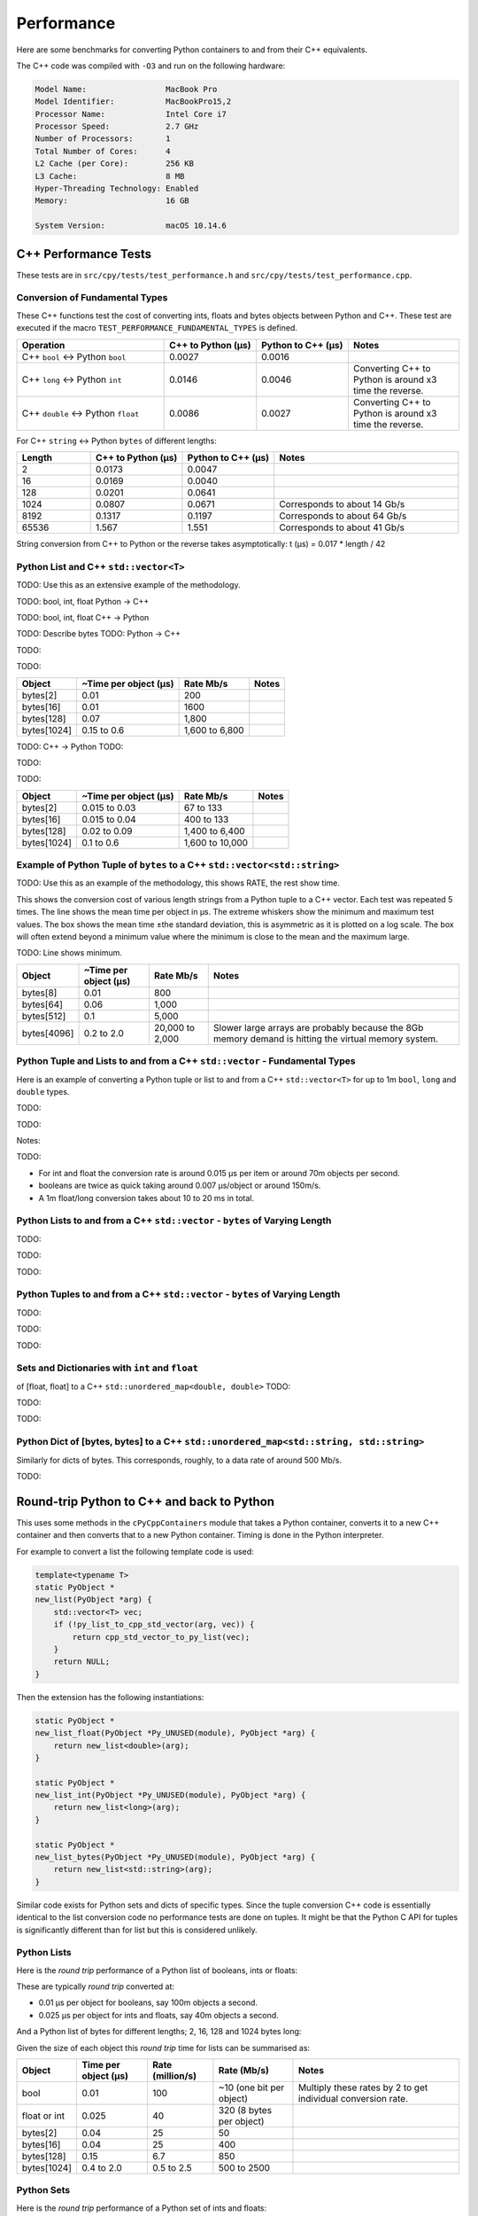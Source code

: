 
Performance
===================

Here are some benchmarks for converting Python containers to and from their C++ equivalents.

The C++ code was compiled with ``-O3`` and run on the following hardware:

.. code-block:: none

    Model Name:	                MacBook Pro
    Model Identifier:           MacBookPro15,2
    Processor Name:             Intel Core i7
    Processor Speed:            2.7 GHz
    Number of Processors:       1
    Total Number of Cores:      4
    L2 Cache (per Core):        256 KB
    L3 Cache:                   8 MB
    Hyper-Threading Technology: Enabled
    Memory:                     16 GB

    System Version:             macOS 10.14.6


C++ Performance Tests
-------------------------

These tests are in ``src/cpy/tests/test_performance.h`` and ``src/cpy/tests/test_performance.cpp``.

Conversion of Fundamental Types
^^^^^^^^^^^^^^^^^^^^^^^^^^^^^^^^^^^^^^^^^^^^

These C++ functions test the cost of converting ints, floats and bytes objects between Python and C++.
These test are executed if the macro ``TEST_PERFORMANCE_FUNDAMENTAL_TYPES`` is defined.

.. list-table::
   :widths: 40 25 25 30
   :header-rows: 1

   * - Operation
     - C++ to Python (µs)
     - Python to C++ (µs)
     - Notes
   * - C++ ``bool`` <-> Python ``bool``
     - 0.0027
     - 0.0016
     -
   * - C++ ``long`` <-> Python ``int``
     - 0.0146
     - 0.0046
     - Converting C++ to Python is around x3 time the reverse.
   * - C++ ``double`` <-> Python ``float``
     - 0.0086
     - 0.0027
     - Converting C++ to Python is around x3 time the reverse.

For C++ ``string`` <-> Python ``bytes`` of different lengths:

.. list-table::
   :widths: 20 25 25 50
   :header-rows: 1

   * - Length
     - C++ to Python (µs)
     - Python to C++ (µs)
     - Notes
   * - 2
     - 0.0173
     - 0.0047
     -
   * - 16
     - 0.0169
     - 0.0040
     -
   * - 128
     - 0.0201
     - 0.0641
     -
   * - 1024
     - 0.0807
     - 0.0671
     - Corresponds to about 14 Gb/s
   * - 8192
     - 0.1317
     - 0.1197
     - Corresponds to about 64 Gb/s
   * - 65536
     - 1.567
     - 1.551
     - Corresponds to about 41 Gb/s

String conversion from C++ to Python or the reverse takes asymptotically: t (µs) = 0.017 * length / 42


Python List and C++ ``std::vector<T>``
^^^^^^^^^^^^^^^^^^^^^^^^^^^^^^^^^^^^^^^^^^^^^^^^^^^^^^^^^^^^^^^^^^^^^^^^^^^^^^

TODO: Use this as an extensive example of the methodology.

TODO: bool, int, float Python -> C++

.. image:: plots/images/cpp_py_list_bool_int_float_vector_bool_long_double_time.png
    :height: 300px
    :align: center


.. image:: plots/images/cpp_py_list_bool_int_float_vector_bool_long_double_rate.png
    :height: 300px
    :align: center

TODO: bool, int, float C++ -> Python

.. image:: plots/images/cpp_vector_bool_long_double_py_list_bool_int_float_time.png
    :height: 300px
    :align: center

.. image:: plots/images/cpp_vector_bool_long_double_py_list_bool_int_float_rate.png
    :height: 300px
    :align: center

TODO: Describe bytes
TODO: Python -> C++

.. image:: plots/images/cpp_py_list_bytes_vector_string_time.png
    :height: 300px
    :align: center

TODO:

.. image:: plots/images/cpp_py_list_bytes_vector_string_rate.png
    :height: 300px
    :align: center

TODO:

=============== ======================= =========================== ===================
Object          ~Time per object (µs)   Rate Mb/s                   Notes
=============== ======================= =========================== ===================
bytes[2]        0.01                    200
bytes[16]       0.01                    1600
bytes[128]      0.07                    1,800
bytes[1024]     0.15 to 0.6             1,600 to 6,800
=============== ======================= =========================== ===================


TODO: C++ -> Python
TODO:

.. image:: plots/images/cpp_vector_string_py_list_bytes_time.png
    :height: 300px
    :align: center

TODO:

.. image:: plots/images/cpp_vector_string_py_list_bytes_rate.png
    :height: 300px
    :align: center

TODO:

=============== ======================= =========================== ===================
Object          ~Time per object (µs)   Rate Mb/s                   Notes
=============== ======================= =========================== ===================
bytes[2]        0.015 to 0.03           67 to 133
bytes[16]       0.015 to 0.04           400 to 133
bytes[128]      0.02 to 0.09            1,400 to 6,400
bytes[1024]     0.1 to 0.6              1,600 to 10,000
=============== ======================= =========================== ===================



Example of Python Tuple of ``bytes`` to a C++ ``std::vector<std::string>``
^^^^^^^^^^^^^^^^^^^^^^^^^^^^^^^^^^^^^^^^^^^^^^^^^^^^^^^^^^^^^^^^^^^^^^^^^^^^^^

TODO: Use this as an example of the methodology, this shows RATE, the rest show time.

This shows the conversion cost of various length strings from a Python tuple to a C++ vector.
Each test was repeated 5 times.
The line shows the mean time per object in µs.
The extreme whiskers show the minimum and maximum test values.
The box shows the mean time ±the standard deviation, this is asymmetric as it is plotted on a log scale.
The box will often extend beyond a minimum value where the minimum is close to the mean and the maximum large.

.. image:: plots/images/cpp_py_tuple_bytes_vector_string_time.png
    :height: 300px
    :align: center

TODO:
Line shows minimum.

.. image:: plots/images/cpp_py_tuple_bytes_vector_string_rate.png
    :height: 300px
    :align: center


=============== ======================= =========================== ===================
Object          ~Time per object (µs)   Rate Mb/s                   Notes
=============== ======================= =========================== ===================
bytes[8]        0.01                    800
bytes[64]       0.06                    1,000
bytes[512]      0.1                     5,000
bytes[4096]     0.2 to 2.0              20,000 to 2,000             Slower large arrays are probably because the 8Gb memory demand is hitting the virtual memory system.
=============== ======================= =========================== ===================




Python Tuple and Lists to and from a C++ ``std::vector`` - Fundamental Types
^^^^^^^^^^^^^^^^^^^^^^^^^^^^^^^^^^^^^^^^^^^^^^^^^^^^^^^^^^^^^^^^^^^^^^^^^^^^^^^^^^^^

Here is an example of converting a Python tuple or list to and from a C++ ``std::vector<T>`` for up to 1m ``bool``, ``long`` and ``double`` types.

TODO:

.. image:: plots/images/cpp_vs_size_tuple_list_time.png
    :height: 300px
    :align: center

TODO:

.. image:: plots/images/cpp_vs_size_tuple_list_rate.png
    :height: 300px
    :align: center

Notes:

TODO:

* For int and float the  conversion rate is around 0.015 µs per item or around 70m objects per second.
* booleans are twice as quick taking around 0.007 µs/object or around 150m/s.
* A 1m float/long conversion takes about 10 to 20 ms in total.


Python Lists to and from a C++ ``std::vector`` - ``bytes`` of Varying Length
^^^^^^^^^^^^^^^^^^^^^^^^^^^^^^^^^^^^^^^^^^^^^^^^^^^^^^^^^^^^^^^^^^^^^^^^^^^^^^^^^^^^^^^^^


TODO:

.. image:: plots/images/cpp_py_list_bytes_vector_string_rate.png
    :height: 300px
    :align: center


TODO:

.. image:: plots/images/cpp_vector_string_py_list_bytes_rate.png
    :height: 300px
    :align: center

TODO:


Python Tuples to and from a C++ ``std::vector`` - ``bytes`` of Varying Length
^^^^^^^^^^^^^^^^^^^^^^^^^^^^^^^^^^^^^^^^^^^^^^^^^^^^^^^^^^^^^^^^^^^^^^^^^^^^^^^^^^^^^^^^^


TODO:

.. image:: plots/images/cpp_py_tuple_bytes_vector_string_rate.png
    :height: 300px
    :align: center


TODO:

.. image:: plots/images/cpp_vector_string_py_tuple_bytes_rate.png
    :height: 300px
    :align: center

TODO:




Sets and Dictionaries with ``int`` and ``float``
^^^^^^^^^^^^^^^^^^^^^^^^^^^^^^^^^^^^^^^^^^^^^^^^^^^^^^^^^^^^^^^^^^^^^^^^^^^^^^^^^^^^^^^^^

of [float, float] to a C++ ``std::unordered_map<double, double>``
TODO:

.. image:: plots/images/cpp_vs_size_set_dict_time.png
    :height: 300px
    :align: center


TODO:

.. image:: plots/images/cpp_vs_size_set_dict_rate.png
    :height: 300px
    :align: center

TODO:


Python Dict of [bytes, bytes] to a C++ ``std::unordered_map<std::string, std::string>``
^^^^^^^^^^^^^^^^^^^^^^^^^^^^^^^^^^^^^^^^^^^^^^^^^^^^^^^^^^^^^^^^^^^^^^^^^^^^^^^^^^^^^^^^^^^^^^

Similarly for dicts of bytes.
This corresponds, roughly, to a data rate of around 500 Mb/s.

TODO:





Round-trip Python to C++ and back to Python
------------------------------------------------

This uses some methods in the ``cPyCppContainers`` module that takes a Python container, converts it to a new C++
container and then converts that to a new Python container.
Timing is done in the Python interpreter.

For example to convert a list the following template code is used:

.. code-block:: cpp

    template<typename T>
    static PyObject *
    new_list(PyObject *arg) {
        std::vector<T> vec;
        if (!py_list_to_cpp_std_vector(arg, vec)) {
            return cpp_std_vector_to_py_list(vec);
        }
        return NULL;
    }

Then the extension has the following instantiations:

.. code-block:: cpp

    static PyObject *
    new_list_float(PyObject *Py_UNUSED(module), PyObject *arg) {
        return new_list<double>(arg);
    }

    static PyObject *
    new_list_int(PyObject *Py_UNUSED(module), PyObject *arg) {
        return new_list<long>(arg);
    }

    static PyObject *
    new_list_bytes(PyObject *Py_UNUSED(module), PyObject *arg) {
        return new_list<std::string>(arg);
    }

Similar code exists for Python sets and dicts of specific types.
Since the tuple conversion C++ code is essentially identical to the list conversion code no performance tests are done on tuples.
It might be that the Python C API for tuples is significantly different than for list but this is considered unlikely.

Python Lists
^^^^^^^^^^^^^^^^^^^^

Here is the *round trip* performance of a Python list of booleans, ints or floats:

.. image:: plots/images/roundtrip_list_ints_floats_and_bools_rate.png
    :height: 300px
    :align: center

These are typically *round trip* converted at:

* 0.01 µs per object for booleans, say 100m objects a second.
* 0.025 µs per object for ints and floats, say 40m objects a second.

And a Python list of bytes for different lengths; 2, 16, 128 and 1024 bytes long:

.. image:: plots/images/roundtrip_list_bytes_rate.png
    :height: 300px
    :align: center

Given the size of each object this *round trip* time for lists can be summarised as:

=============== ======================= =========================== =========================== ===================
Object          Time per object (µs)    Rate (million/s)            Rate (Mb/s)                 Notes
=============== ======================= =========================== =========================== ===================
bool            0.01                    100                         ~10 (one bit per object)    Multiply these rates by 2 to get individual conversion rate.
float or int    0.025                   40                          320 (8 bytes per object)
bytes[2]        0.04                    25                          50
bytes[16]       0.04                    25                          400
bytes[128]      0.15                    6.7                         850
bytes[1024]     0.4 to 2.0              0.5 to 2.5                  500 to 2500
=============== ======================= =========================== =========================== ===================

Python Sets
^^^^^^^^^^^^^^^^^^^^

Here is the *round trip* performance of a Python set of ints and floats:

.. image:: plots/images/roundtrip_set_ints_and_floats_rate.png
    :height: 300px
    :align: center

These are typically *round trip* converted at:

* 0.15 µs per object for int, say 6m objects a second.
* 0.2 µs per object for float, say 5m objects a second.

The *round trip* time for a list takes 0.025 µs for ints and floats so a set takes six times longer for ints and eight times longer for floats.
An explanation is that the cost of hashing and insertion (and possible re-hashing the container) dominates the performance compared to the cost of conversion.

And a Python set of bytes for different lengths; 2, 16, 128 and 1024 bytes long:

.. image:: plots/images/roundtrip_set_bytes_rate.png
    :height: 300px
    :align: center

Here is a comparison with a list:

=============== =================================== =================================== =========== ===================
Object          Time per object for a set (µs)      Time per object for a list (µs)     Ratio       Notes
=============== =================================== =================================== =========== ===================
bytes[2]        0.3                                 0.04                                x7.5
bytes[16]       ~0.6                                0.04                                x15
bytes[128]      0.6 to 1.5                          0.15                                x4 to x10
bytes[1024]     1.0 to 5.0                          0.4 to 2                            x2.5
=============== =================================== =================================== =========== ===================

Again, the cost of hashing and insertion explains the difference.

Given the size of each object this *round trip* time for sets can be summarised as:

=============== ======================= =========================== =========================== ===================
Object          Time per object (µs)    Rate (million/s)            Rate (Mb/s)                 Notes
=============== ======================= =========================== =========================== ===================
int             0.15                    6                           48 (8 bytes per object)     Multiply these rates by 2 to get individual conversion rate.
float           0.2                     5                           40 (8 bytes per object)
bytes[2]        0.3                     3                           6
bytes[16]       ~0.6                    1.7                         27
bytes[128]      0.6 to 1.5              0.7 to 1.7                  90 to 220
bytes[1024]     1.0 to 5.0              0.2 to 1                    200 to 1000
=============== ======================= =========================== =========================== ===================

Python dicts
^^^^^^^^^^^^^^^^^^^^

Here is the round trip time for a Python dict to and from a C++ ``std::unordered_map<long, long>``.
This plots the *round trip* cost *per key/value pair* against dict size.

.. image:: plots/images/roundtrip_dict_ints_and_floats_rate.png
    :height: 300px
    :align: center

These are typically *round trip* converted at:

* 0.15 µs per object for int, say 6m objects a second.
* 0.2 µs per object for float, say 5m objects a second.

This is identical to the values for the set but includes the conversion time for both key and value.
The hashing, insertion and potential re-hashing dominate teh performance.

Here is the *round trip* time for a Python dict [bytes, bytes] to and from a C++ ``std::unordered_map<std::string, std::string>`` for different lengths; 2, 16, 128 and 1024 bytes long.
The key and the value are the same length.
This plots the *round trip* cost *per key/value pair* against dict size.

.. image:: plots/images/roundtrip_dict_bytes_rate.png
    :height: 300px
    :align: center

This *round trip* time for both keys and values for dicts can be summarised as:

=============== ======================= =========================== =========================== ===================
Object          Time per object (µs)    Rate (million/s)            Rate (Mb/s)                 Notes
=============== ======================= =========================== =========================== ===================
int             0.15                    6                           48 (8 bytes per object)     Multiply these rates by 2 to get individual conversion rate.
float           0.2                     5                           40 (8 bytes per object)
bytes[2]        0.3                     3                           6
bytes[16]       0.3 to 1                1 to 3                      16 to 48
bytes[128]      0.6 to 2                0.5 to 1.7                  64 to 220
bytes[1024]     1.0 to 7.0              0.15 to 1                   150 to 1000
=============== ======================= =========================== =========================== ===================

Memory Use
------------------------------------------------

Python Lists of bytes
^^^^^^^^^^^^^^^^^^^^^^^^^^^^^^

To examine the typical memory use a round-trip was made between Python to C++ and back to Python with a list of bytes.
The list was 1m long and each member was 1k bytes, so a total of 1Gb to convert to C++ and back to a new Python list.
This is a gigabyte sized list of objects.

The creation/destruction was repeated 10 times and the memory profiled using
`pymemtrace <https://pypi.org/project/pymemtrace/>`_.
The code to do this is something like:

.. code-block::

    from pymemtrace import cPyMemTrace
    
    import cPyCppContainers
    
    with cPyMemTrace.Profile():
        for _r in range(10):
            original = [b' ' * 1024 for _i in range(1024 * 1024)]
            new_list = cPyCppContainers.new_list_bytes(original)

`pymemtrace <https://pypi.org/project/pymemtrace/>`_ produces a log file of memory usage such as (not the actual data that created the plot below):

.. code-block:: text

          Event        dEvent  Clock        What     File                   #line Function                                  RSS         dRSS
    NEXT: 0            +0      1.267233     CALL     test_with_pymemtrace.py#  15 _test_new_list_bytes                 29384704     29384704
    PREV: 83           +83     1.267558     CALL     test_with_pymemtrace.py#  26 <listcomp>                           29384704            0
    NEXT: 84           +84     1.268744     RETURN   test_with_pymemtrace.py#  26 <listcomp>                           29544448       159744
    PREV: 87           +3      1.268755     C_CALL   test_with_pymemtrace.py#  28 new_list_bytes                       29544448            0
    NEXT: 88           +4      2.523796     C_RETURN test_with_pymemtrace.py#  28 new_list_bytes                     1175990272   1146445824
    NEXT: 89           +1      2.647460     C_CALL   test_with_pymemtrace.py#  29 perf_counter                         34713600  -1141276672
    PREV: 93           +4      2.647496     CALL     test_with_pymemtrace.py#  26 <listcomp>                           34713600            0
    NEXT: 94           +5      2.648859     RETURN   test_with_pymemtrace.py#  26 <listcomp>                           34844672       131072
    NEXT: 95           +1      2.648920     C_CALL   test_with_pymemtrace.py#  27 perf_counter                         34775040       -69632
    PREV: 97           +2      2.648929     C_CALL   test_with_pymemtrace.py#  28 new_list_bytes                       34775040            0
    NEXT: 98           +3      3.906950     C_RETURN test_with_pymemtrace.py#  28 new_list_bytes                     1176018944   1141243904
    NEXT: 99           +1      4.041886     C_CALL   test_with_pymemtrace.py#  29 perf_counter                         34713600  -1141305344

The following is a plot of RSS and change of RSS over time:

.. image:: plots/images/pymemtrace_list_bytes.png
    :height: 300px
    :align: center

This result is rather surprising.
The maximum RSS should reflect that at some point the following are held in memory:

- Basic Python, say 30Mb
- The original Python list of bytes, 1024Mb.
- The C++ ``std::vector<std::string>``, 1024Mb.
- The new Python list of bytes, 1024Mb.

This would be a total of 3102Mb.
However we are seeing a maximum RSS of only around 2200Mb.

Python Set of bytes
^^^^^^^^^^^^^^^^^^^^^^^^^^^^^^

A similar test was made of a gigabyte sized Python set of bytes.
Each key and value were 1024 bytes long and the set was 1m long.
The Python set was round-tripped to a C++ ``std::unordered_set<std::string>`` and back to a new Python set.

The code looks like this:

.. code-block::

    with cPyMemTrace.Profile(4096 * 16):
        total_bytes = 2**20 * 2**10
        byte_length = 1024
        set_length = total_bytes // byte_length // 2
        random_bytes = [random.randint(0, 255) for _i in range(byte_length)]
        for _r in range(10):
            original = set()
            for i in range(set_length):
                k = bytes(random_bytes)
                original.add(k)
                # Shuffle is quite expensive. Try something simpler:
                # chose a random value and increment it with roll over.
                index = random.randint(0, byte_length - 1)
                random_bytes[index] = (random_bytes[index] + 1) % 256
            cPyCppContainers.new_set_bytes(original)

The following is a plot of RSS and change of RSS over time:

.. image:: plots/images/pymemtrace_set_bytes.png
    :height: 300px
    :align: center

In the set case constructing the original set takes around 1500Mb.
So on entry to ``new_set_bytes`` the RSS is typically 1700Mb.
Constructing the ``std::unordered_set<std::string>`` and a new Python set takes an extra 1000Mb taking the total memory to around 2500MB.
On exit from ``new_set_bytes`` the RSS decreases back down to 200Mb.

In theory the maximum RSS use should be:

- Basic Python, say 30Mb
- The original Python set, 1024Mb.
- The C++ ``std::unordered_set<std::string>``, 1024Mb.
- The new Python dict, 1024Mb.

This would be a total of 3102Mb.

Python Dicts of bytes
^^^^^^^^^^^^^^^^^^^^^^^^^^^^^^

A similar test was made of a gigabyte sized Python dict of bytes.
Each key and value were 1024 bytes long and the dictionary was 0.5m long.
The Python dict was round-tripped to a C++ ``std::unordered_map<std::string, std::string>`` and back to a new Python dict.

The code looks like this:

.. code-block::

    with cPyMemTrace.Profile(4096 * 16):
        total_bytes = 2**20 * 2**10
        byte_length = 1024
        dict_length = total_bytes // byte_length // 2
        random_bytes = [random.randint(0, 255) for _i in range(byte_length)]
        for _r in range(10):
            original = {}
            for i in range(dict_length):
                k = bytes(random_bytes)
                original[k] = b' ' * byte_length
                # Shuffle is quite expensive. Try something simpler:
                # chose a random value and increment it with roll over.
                index = random.randint(0, byte_length - 1)
                random_bytes[index] = (random_bytes[index] + 1) % 256
            cPyCppContainers.new_dict_bytes_bytes(original)

The following is a plot of RSS and change of RSS over time:

.. image:: plots/images/pymemtrace_dict_bytes.png
    :height: 300px
    :align: center

In the dictionary case constructing the original dict takes around 1500Mb.
So on entry to ``new_dict_bytes_bytes`` the RSS is typically 1700Mb.
Constructing the ``std::unordered_map<std::string, std::string>`` and a new Python dict takes an extra 2500Mb taking the total memory to around 4200MB.
On exit from ``new_dict_bytes_bytes`` the RSS decreases in two stages, destroying the
``std::unordered_map<std::string, std::string>`` frees 2000Mb then freeing the original gives back another 2000Mb.
This brings the total RSS back down to 200Mb.

In theory the maximum RSS use should be:

- Basic Python, say 30Mb
- The original Python dict, 1024Mb.
- The C++ ``std::unordered_map<std::string, std::string>``, 1024Mb.
- The new Python dict, 1024Mb.

This would be a total of 3102Mb.
The fact that we are seeing around 4200Mb,  35% more, is probably due to over-allocation either any or all of the Python
dict or bytes allocators or the C++ ``std::unordered_map<T>`` or ``std::string`` allocators.

All these graphs show that there are no memory leaks.

Containers of One Object
^^^^^^^^^^^^^^^^^^^^^^^^^^^^

This test was to create a list, set or dict with one entry of 1024 bytes and then convert it 10,000,000 times to a C++
container and then back to Python.
The memory was monitiored with `pymemtrace <https://pypi.org/project/pymemtrace/>`_ set up to spot and changes in RSS of >=4096 bytes.

For example here is the code for a list:

.. code-block::

    original = [b' ' * 1024]
    with cPyMemTrace.Profile():
        for _r in range(10_000_000):
            cPyCppContainers.new_list_bytes(original)
        # Tends to force an event in pymemtrace.
        gc.collect()

The following is a plot of RSS and change of RSS over time for list, set, dict:

.. image:: plots/images/pymemtrace_list_set_dict_bytes_one_item.png
    :height: 300px
    :align: center

This graph shows that there are no memory leaks on container construction.

Summary
-----------------

* Sequences of fundamental types are converted at around 100m objects/sec.
* Sequences of strings are converted at a memory rate of around 4000 Mb/sec.
* Dicts are about 5-10x slower than lists and tuples. 2x of this can be explained a both the key and the value must be converted.
  The rest of the discrepancy can be explained by, whilst both list and dict operations are O(1),
  the list insert is much faster as an insert into a dict involves hashing.
* There are no memory leaks.

Fundamental Types
^^^^^^^^^^^^^^^^^^^^^

Converting and copying of ``int``/``long`` and ``float``/``double`` takes about 0.01 µs per object (100m objects per second) for large containers.
This corresponds to around 800 Mb/s.
``boolean``/``bool`` is around 2x to 5x faster.

Strings of Different Lengths
^^^^^^^^^^^^^^^^^^^^^^^^^^^^^^^^^^

With ``bytes``/``std::string`` converting and conversion takes about the following.
The performance appears appears linear (with some latency for small arrays):

=============== ======================= =========================== ===================
String size     ~Time per object (µs)   ~Rate, million per second   ~Rate x Size Mb/s
=============== ======================= =========================== ===================
8               0.02                    50                          400
64              0.03                    30                          2000
512             0.1                     10                          5000
4096            1.0                     1                           4000
=============== ======================= =========================== ===================

